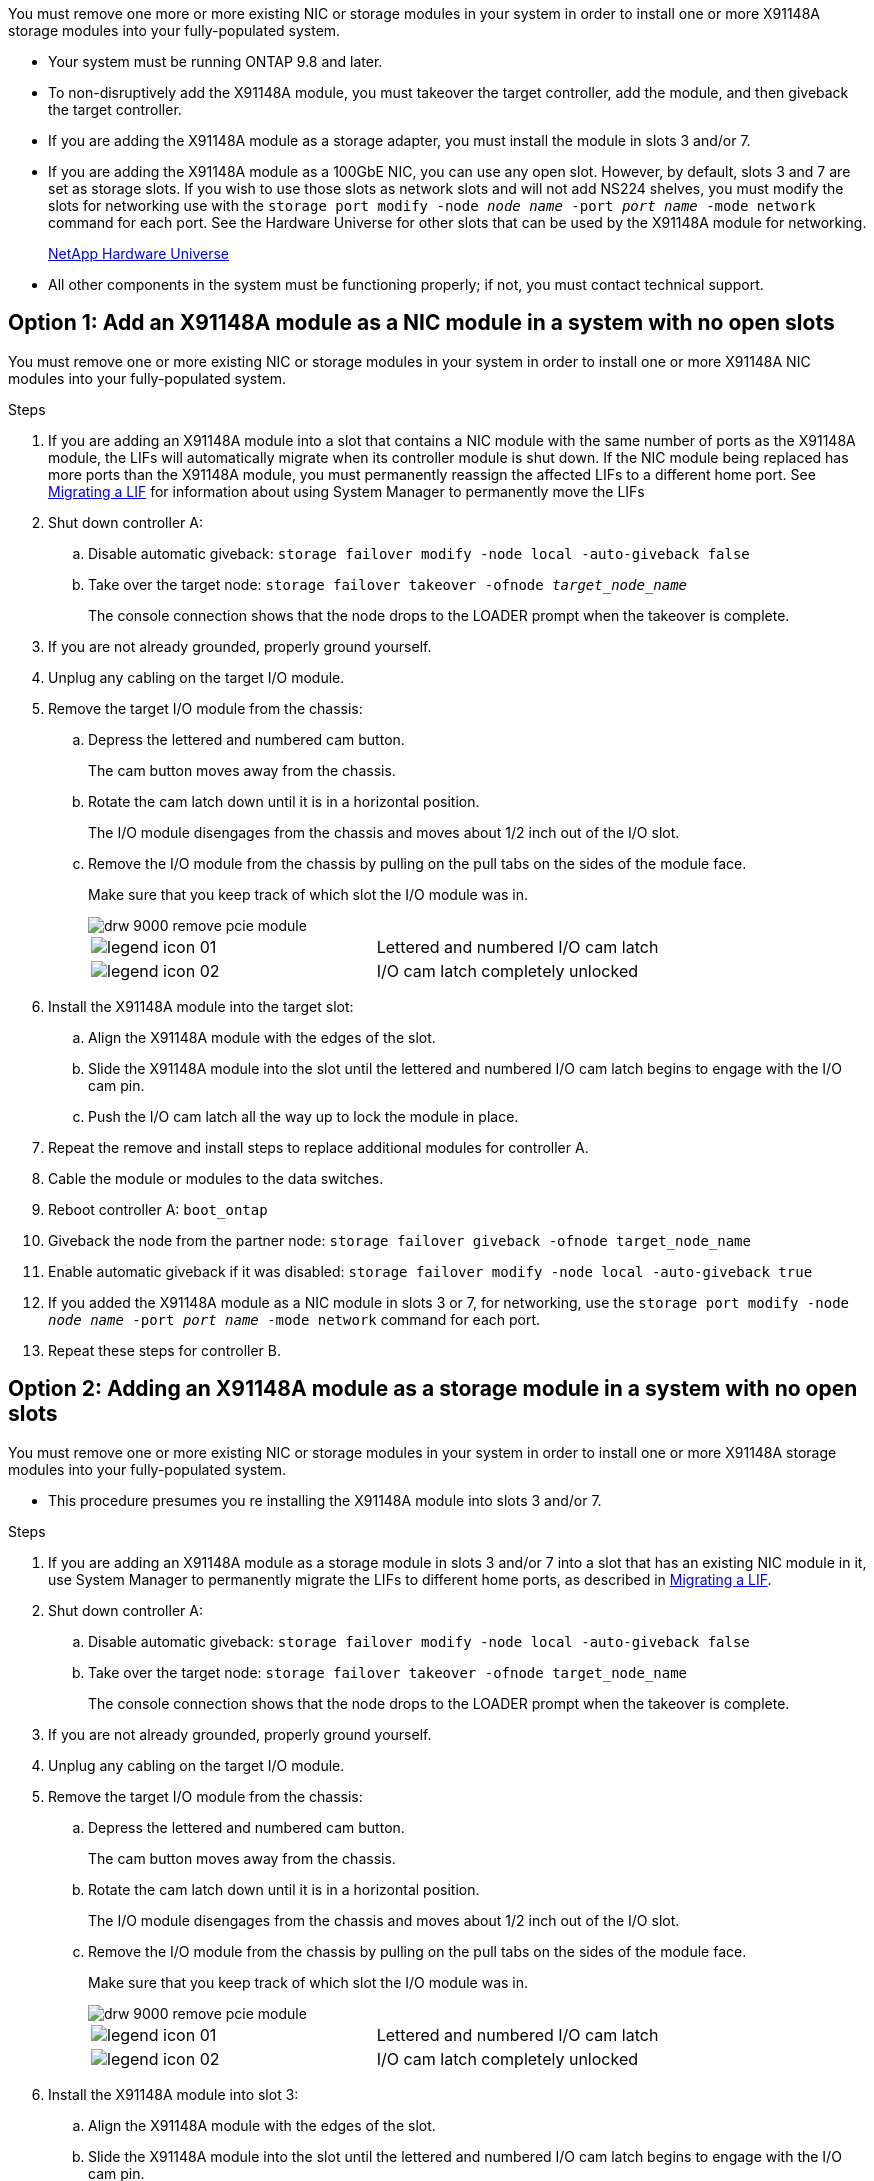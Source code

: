 You must remove one more or more existing NIC or storage modules in your system in order to install one or more X91148A storage modules into your fully-populated system.

* Your system must be running ONTAP 9.8 and later.
* To non-disruptively add the X91148A module, you must takeover the target controller, add the module, and then giveback the target controller.
* If you are adding the X91148A module as a storage adapter, you must install the module in slots 3 and/or 7.
* If you are adding the X91148A module as a 100GbE NIC, you can use any open slot. However, by default, slots 3 and 7 are set as storage slots. If you wish to use those slots as network slots and will not add NS224 shelves, you must modify the slots for networking use with the `storage port modify -node _node name_ -port _port name_ -mode network` command for each port. See the Hardware Universe for other slots that can be used by the X91148A module for networking.
+
https://hwu.netapp.com[NetApp Hardware Universe]

* All other components in the system must be functioning properly; if not, you must contact technical support.

== Option 1: Add an X91148A module as a NIC module in a system with no open slots

You must remove one or more existing NIC or storage modules in your system in order to install one or more X91148A NIC modules into your fully-populated system.

.Steps
. If you are adding an X91148A module into a slot that contains a NIC module with the same number of ports as the X91148A module, the LIFs will automatically migrate when its controller module is shut down. If the NIC module being replaced has more ports than the X91148A module, you must permanently reassign the affected LIFs to a different home port. See https://docs.netapp.com/ontap-9/topic/com.netapp.doc.onc-sm-help-960/GUID-208BB0B8-3F84-466D-9F4F-6E1542A2BE7D.html[Migrating a LIF] for information about using System Manager to permanently move the LIFs
. Shut down controller A:
 .. Disable automatic giveback: `storage failover modify -node local -auto-giveback false`
 .. Take over the target node: `storage failover takeover -ofnode _target_node_name_`
+
The console connection shows that the node drops to the LOADER prompt when the takeover is complete.
. If you are not already grounded, properly ground yourself.
. Unplug any cabling on the target I/O module.
. Remove the target I/O module from the chassis:
 .. Depress the lettered and numbered cam button.
+
The cam button moves away from the chassis.

 .. Rotate the cam latch down until it is in a horizontal position.
+
The I/O module disengages from the chassis and moves about 1/2 inch out of the I/O slot.

 .. Remove the I/O module from the chassis by pulling on the pull tabs on the sides of the module face.
+
Make sure that you keep track of which slot the I/O module was in.
+
image::../media/drw_9000_remove_pcie_module.png[]
+
|===
a|
image:../media/legend_icon_01.png[] a|
Lettered and numbered I/O cam latch
a|
image:../media/legend_icon_02.png[]
a|
I/O cam latch completely unlocked
|===
. Install the X91148A module into the target slot:
 .. Align the X91148A module with the edges of the slot.
 .. Slide the X91148A module into the slot until the lettered and numbered I/O cam latch begins to engage with the I/O cam pin.
 .. Push the I/O cam latch all the way up to lock the module in place.
. Repeat the remove and install steps to replace additional modules for controller A.
. Cable the module or modules to the data switches.
. Reboot controller A: `boot_ontap`
. Giveback the node from the partner node: `storage failover giveback -ofnode target_node_name`
. Enable automatic giveback if it was disabled: `storage failover modify -node local -auto-giveback true`
. If you added the X91148A module as a NIC module in slots 3 or 7, for networking, use the `storage port modify -node _node name_ -port _port name_ -mode network` command for each port.
. Repeat these steps for controller B.

== Option 2: Adding an X91148A module as a storage module in a system with no open slots

You must remove one or more existing NIC or storage modules in your system in order to install one or more X91148A storage modules into your fully-populated system.

* This procedure presumes you re installing the X91148A module into slots 3 and/or 7.

.Steps
. If you are adding an X91148A module as a storage module in slots 3 and/or 7 into a slot that has an existing NIC module in it, use System Manager to permanently migrate the LIFs to different home ports, as described in https://docs.netapp.com/ontap-9/topic/com.netapp.doc.onc-sm-help-960/GUID-208BB0B8-3F84-466D-9F4F-6E1542A2BE7D.html[Migrating a LIF].
. Shut down controller A:
 .. Disable automatic giveback: `storage failover modify -node local -auto-giveback false`
 .. Take over the target node: `storage failover takeover -ofnode target_node_name`
+
The console connection shows that the node drops to the LOADER prompt when the takeover is complete.
. If you are not already grounded, properly ground yourself.
. Unplug any cabling on the target I/O module.
. Remove the target I/O module from the chassis:
 .. Depress the lettered and numbered cam button.
+
The cam button moves away from the chassis.

 .. Rotate the cam latch down until it is in a horizontal position.
+
The I/O module disengages from the chassis and moves about 1/2 inch out of the I/O slot.

 .. Remove the I/O module from the chassis by pulling on the pull tabs on the sides of the module face.
+
Make sure that you keep track of which slot the I/O module was in.
+
image::../media/drw_9000_remove_pcie_module.png[]
+
|===
a|
image:../media/legend_icon_01.png[] a|
Lettered and numbered I/O cam latch
a|
image:../media/legend_icon_02.png[]
a|
I/O cam latch completely unlocked
|===
. Install the X91148A module into slot 3:
 .. Align the X91148A module with the edges of the slot.
 .. Slide the X91148A module into the slot until the lettered and numbered I/O cam latch begins to engage with the I/O cam pin.
 .. Push the I/O cam latch all the way up to lock the module in place.
 .. If you are installing a second X91148A module for storage, repeat the remove and install steps for the module in slot 7.
. Reboot controller A: `boot_ontap`
. Giveback the node from the partner node: `storage failover giveback -ofnode _target_node_name_`
. Enable automatic giveback if it was disabled: `storage failover modify -node local -auto-giveback true`
. Repeat these steps for controller B.
. Install and cable your NS224 shelves, as described in https://docs.netapp.com/us-en/ontap-systems/ns224/hot-add-shelf.html[Hot-adding an NS224 drive shelf].
